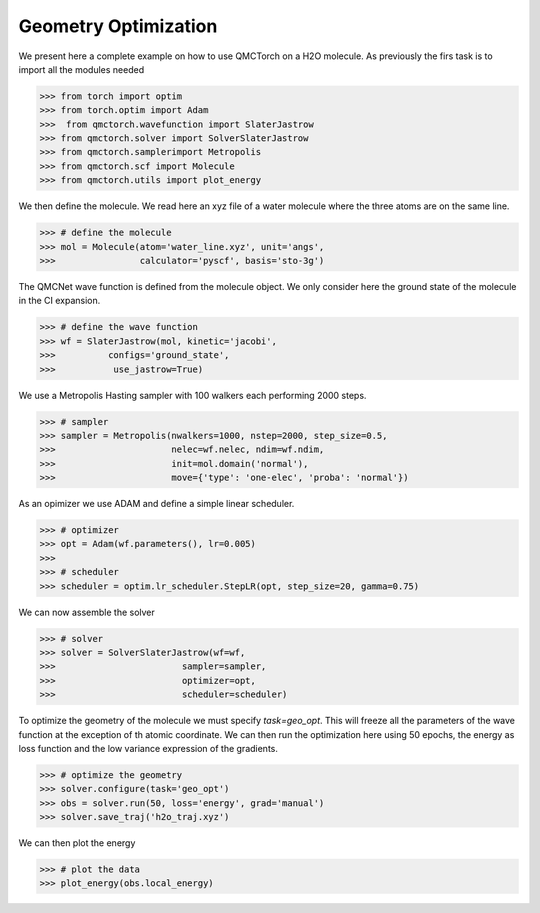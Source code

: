 Geometry Optimization
====================================

We present here a complete example on how to use QMCTorch on a H2O molecule.
As previously the firs task is to import all the modules needed

>>> from torch import optim
>>> from torch.optim import Adam
>>>  from qmctorch.wavefunction import SlaterJastrow
>>> from qmctorch.solver import SolverSlaterJastrow
>>> from qmctorch.samplerimport Metropolis
>>> from qmctorch.scf import Molecule
>>> from qmctorch.utils import plot_energy

We then define the molecule. We read here an xyz file of a water molecule
where the three atoms are on the same line.

>>> # define the molecule
>>> mol = Molecule(atom='water_line.xyz', unit='angs',
>>>                calculator='pyscf', basis='sto-3g')


The QMCNet wave function is defined from the molecule object. We only consider here the
ground state of the molecule in the CI expansion.

>>> # define the wave function
>>> wf = SlaterJastrow(mol, kinetic='jacobi',
>>>          configs='ground_state',
>>>           use_jastrow=True)

We use a Metropolis Hasting sampler with 100 walkers each performing 2000 steps.

>>> # sampler
>>> sampler = Metropolis(nwalkers=1000, nstep=2000, step_size=0.5,
>>>                      nelec=wf.nelec, ndim=wf.ndim,
>>>                      init=mol.domain('normal'),
>>>                      move={'type': 'one-elec', 'proba': 'normal'})

As an opimizer we use ADAM and define a simple linear scheduler.

>>> # optimizer
>>> opt = Adam(wf.parameters(), lr=0.005)
>>>
>>> # scheduler
>>> scheduler = optim.lr_scheduler.StepLR(opt, step_size=20, gamma=0.75)

We can now assemble the solver

>>> # solver
>>> solver = SolverSlaterJastrow(wf=wf,
>>>                        sampler=sampler,
>>>                        optimizer=opt,
>>>                        scheduler=scheduler)

To optimize the geometry of the molecule we must specify `task=geo_opt`. This will
freeze all the parameters of the wave function at the exception of th atomic coordinate.
We can then run the optimization here using 50 epochs, the energy as loss function and the low variance expression
of the gradients.

>>> # optimize the geometry
>>> solver.configure(task='geo_opt')
>>> obs = solver.run(50, loss='energy', grad='manual')
>>> solver.save_traj('h2o_traj.xyz')

We can then plot the energy

>>> # plot the data
>>> plot_energy(obs.local_energy)

.. image:: ../../pics/h2_go_opt.png


